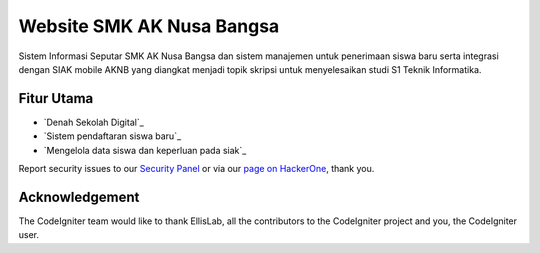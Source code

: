 ###################
Website SMK AK Nusa Bangsa
###################

Sistem Informasi Seputar SMK AK Nusa Bangsa dan sistem manajemen untuk penerimaan siswa baru serta integrasi dengan SIAK mobile AKNB yang diangkat menjadi topik skripsi untuk menyelesaikan studi S1 Teknik Informatika.


*********
Fitur Utama
*********

-  `Denah Sekolah Digital`_
-  `Sistem pendaftaran siswa baru`_
-  `Mengelola data siswa dan keperluan pada siak`_


Report security issues to our `Security Panel <mailto:security@codeigniter.com>`_
or via our `page on HackerOne <https://hackerone.com/codeigniter>`_, thank you.

***************
Acknowledgement
***************

The CodeIgniter team would like to thank EllisLab, all the
contributors to the CodeIgniter project and you, the CodeIgniter user.
